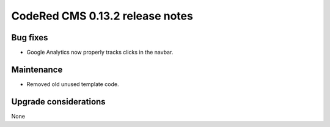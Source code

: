 CodeRed CMS 0.13.2 release notes
================================


Bug fixes
---------

* Google Analytics now properly tracks clicks in the navbar.


Maintenance
-----------

* Removed old unused template code.


Upgrade considerations
----------------------

None
